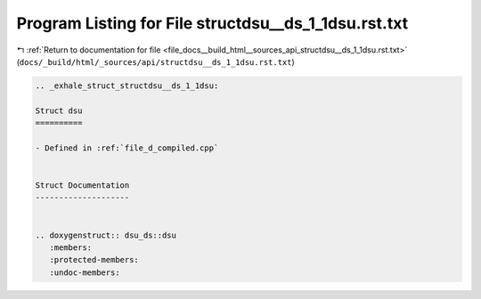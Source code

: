 
.. _program_listing_file_docs__build_html__sources_api_structdsu__ds_1_1dsu.rst.txt:

Program Listing for File structdsu__ds_1_1dsu.rst.txt
=====================================================

|exhale_lsh| :ref:`Return to documentation for file <file_docs__build_html__sources_api_structdsu__ds_1_1dsu.rst.txt>` (``docs/_build/html/_sources/api/structdsu__ds_1_1dsu.rst.txt``)

.. |exhale_lsh| unicode:: U+021B0 .. UPWARDS ARROW WITH TIP LEFTWARDS

.. code-block:: cpp

   .. _exhale_struct_structdsu__ds_1_1dsu:
   
   Struct dsu
   ==========
   
   - Defined in :ref:`file_d_compiled.cpp`
   
   
   Struct Documentation
   --------------------
   
   
   .. doxygenstruct:: dsu_ds::dsu
      :members:
      :protected-members:
      :undoc-members:

